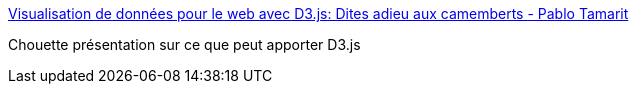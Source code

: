 :jbake-type: post
:jbake-status: published
:jbake-title: Visualisation de données pour le web avec D3.js: Dites adieu aux camemberts - Pablo Tamarit
:jbake-tags: javascript,programming,web,data,visualisation,_mois_mars,_année_2015
:jbake-date: 2015-03-24
:jbake-depth: ../
:jbake-uri: shaarli/1427202926000.adoc
:jbake-source: https://nicolas-delsaux.hd.free.fr/Shaarli?searchterm=http%3A%2F%2Fptamarit.com%2Fslides-data-viz-web-d3%2Ffr%2F%23%2F&searchtags=javascript+programming+web+data+visualisation+_mois_mars+_ann%C3%A9e_2015
:jbake-style: shaarli

http://ptamarit.com/slides-data-viz-web-d3/fr/#/[Visualisation de données pour le web avec D3.js: Dites adieu aux camemberts - Pablo Tamarit]

Chouette présentation sur ce que peut apporter D3.js
